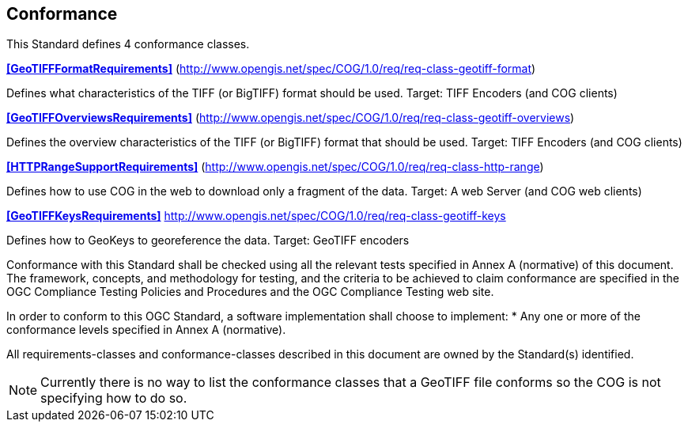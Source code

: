 == Conformance
This Standard defines 4 conformance classes.

*<<GeoTIFFFormatRequirements>>* (http://www.opengis.net/spec/COG/1.0/req/req-class-geotiff-format)

Defines what characteristics of the TIFF (or BigTIFF) format should be used. Target: TIFF Encoders (and COG clients)

*<<GeoTIFFOverviewsRequirements>>* (http://www.opengis.net/spec/COG/1.0/req/req-class-geotiff-overviews)

Defines the overview characteristics of the TIFF (or BigTIFF) format that should be used. Target: TIFF Encoders (and COG clients)

*<<HTTPRangeSupportRequirements>>* (http://www.opengis.net/spec/COG/1.0/req/req-class-http-range)

Defines how to use COG in the web to download only a fragment of the data. Target: A web Server (and COG web clients)

*<<GeoTIFFKeysRequirements>>* http://www.opengis.net/spec/COG/1.0/req/req-class-geotiff-keys

Defines how to GeoKeys to georeference the data. Target: GeoTIFF encoders

Conformance with this Standard shall be checked using all the relevant tests specified in Annex A (normative) of this document. The framework, concepts, and methodology for testing, and the criteria to be achieved to claim conformance are specified in the OGC Compliance Testing Policies and Procedures and the OGC Compliance Testing web site.

In order to conform to this OGC Standard, a software implementation shall choose to implement:
* Any one or more of the conformance levels specified in Annex A (normative).

All requirements-classes and conformance-classes described in this document are owned by the Standard(s) identified.

NOTE: Currently there is no way to list the conformance classes that a GeoTIFF file conforms so the COG is not specifying how to do so.
